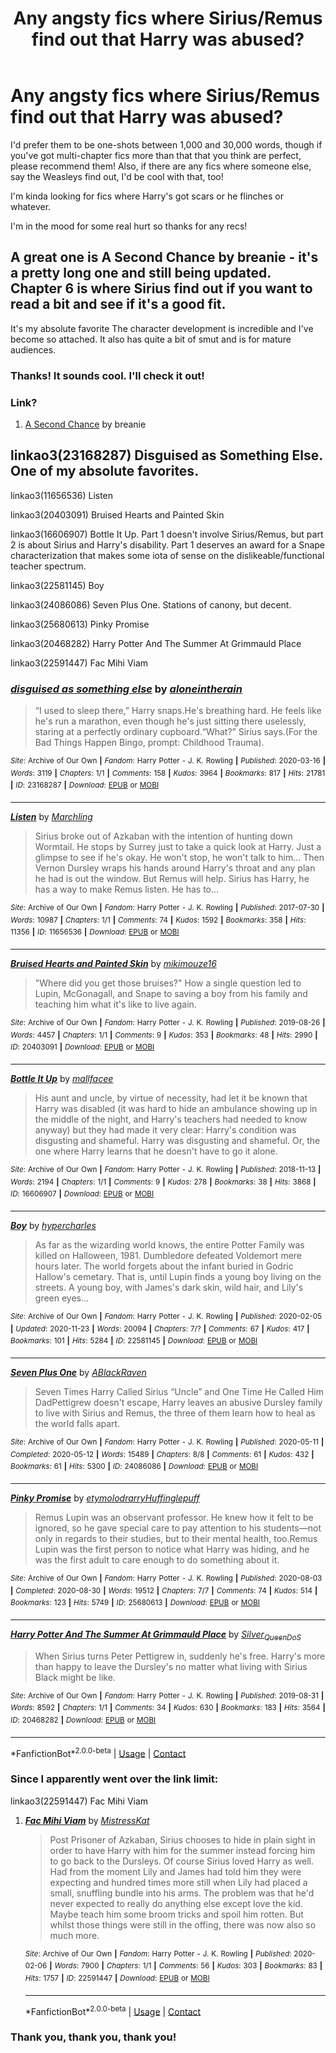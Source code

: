 #+TITLE: Any angsty fics where Sirius/Remus find out that Harry was abused?

* Any angsty fics where Sirius/Remus find out that Harry was abused?
:PROPERTIES:
:Author: CyberWolfWrites
:Score: 14
:DateUnix: 1606347360.0
:DateShort: 2020-Nov-26
:FlairText: Request
:END:
I'd prefer them to be one-shots between 1,000 and 30,000 words, though if you've got multi-chapter fics more than that that you think are perfect, please recommend them! Also, if there are any fics where someone else, say the Weasleys find out, I'd be cool with that, too!

I'm kinda looking for fics where Harry's got scars or he flinches or whatever.

I'm in the mood for some real hurt so thanks for any recs!


** A great one is A Second Chance by breanie - it's a pretty long one and still being updated. Chapter 6 is where Sirius find out if you want to read a bit and see if it's a good fit.

It's my absolute favorite The character development is incredible and I've become so attached. It also has quite a bit of smut and is for mature audiences.
:PROPERTIES:
:Author: _sadiemiller
:Score: 5
:DateUnix: 1606358206.0
:DateShort: 2020-Nov-26
:END:

*** Thanks! It sounds cool. I'll check it out!
:PROPERTIES:
:Author: CyberWolfWrites
:Score: 1
:DateUnix: 1606391430.0
:DateShort: 2020-Nov-26
:END:


*** Link?
:PROPERTIES:
:Author: dmreif
:Score: 1
:DateUnix: 1606956848.0
:DateShort: 2020-Dec-03
:END:

**** [[https://m.fanfiction.net/s/12924292/1/A-Second-Chance][A Second Chance]] by breanie
:PROPERTIES:
:Author: _sadiemiller
:Score: 1
:DateUnix: 1607472757.0
:DateShort: 2020-Dec-09
:END:


** linkao3(23168287) Disguised as Something Else. One of my absolute favorites.

linkao3(11656536) Listen

linkao3(20403091) Bruised Hearts and Painted Skin

linkao3(16606907) Bottle It Up. Part 1 doesn't involve Sirius/Remus, but part 2 is about Sirius and Harry's disability. Part 1 deserves an award for a Snape characterization that makes some iota of sense on the dislikeable/functional teacher spectrum.

linkao3(22581145) Boy

linkao3(24086086) Seven Plus One. Stations of canony, but decent.

linkao3(25680613) Pinky Promise

linkao3(20468282) Harry Potter And The Summer At Grimmauld Place

linkao3(22591447) Fac Mihi Viam
:PROPERTIES:
:Author: TrailingOffMidSente
:Score: 2
:DateUnix: 1606359183.0
:DateShort: 2020-Nov-26
:END:

*** [[https://archiveofourown.org/works/23168287][*/disguised as something else/*]] by [[https://www.archiveofourown.org/users/aloneintherain/pseuds/aloneintherain][/aloneintherain/]]

#+begin_quote
  “I used to sleep there,” Harry snaps.He's breathing hard. He feels like he's run a marathon, even though he's just sitting there uselessly, staring at a perfectly ordinary cupboard.“What?” Sirius says.(For the Bad Things Happen Bingo, prompt: Childhood Trauma).
#+end_quote

^{/Site/:} ^{Archive} ^{of} ^{Our} ^{Own} ^{*|*} ^{/Fandom/:} ^{Harry} ^{Potter} ^{-} ^{J.} ^{K.} ^{Rowling} ^{*|*} ^{/Published/:} ^{2020-03-16} ^{*|*} ^{/Words/:} ^{3119} ^{*|*} ^{/Chapters/:} ^{1/1} ^{*|*} ^{/Comments/:} ^{158} ^{*|*} ^{/Kudos/:} ^{3964} ^{*|*} ^{/Bookmarks/:} ^{817} ^{*|*} ^{/Hits/:} ^{21781} ^{*|*} ^{/ID/:} ^{23168287} ^{*|*} ^{/Download/:} ^{[[https://archiveofourown.org/downloads/23168287/disguised%20as%20something.epub?updated_at=1605437305][EPUB]]} ^{or} ^{[[https://archiveofourown.org/downloads/23168287/disguised%20as%20something.mobi?updated_at=1605437305][MOBI]]}

--------------

[[https://archiveofourown.org/works/11656536][*/Listen/*]] by [[https://www.archiveofourown.org/users/Marchling/pseuds/Marchling][/Marchling/]]

#+begin_quote
  Sirius broke out of Azkaban with the intention of hunting down Wormtail. He stops by Surrey just to take a quick look at Harry. Just a glimpse to see if he's okay. He won't stop, he won't talk to him... Then Vernon Dursley wraps his hands around Harry's throat and any plan he had is out the window. But Remus will help. Sirius has Harry, he has a way to make Remus listen. He has to...
#+end_quote

^{/Site/:} ^{Archive} ^{of} ^{Our} ^{Own} ^{*|*} ^{/Fandom/:} ^{Harry} ^{Potter} ^{-} ^{J.} ^{K.} ^{Rowling} ^{*|*} ^{/Published/:} ^{2017-07-30} ^{*|*} ^{/Words/:} ^{10987} ^{*|*} ^{/Chapters/:} ^{1/1} ^{*|*} ^{/Comments/:} ^{74} ^{*|*} ^{/Kudos/:} ^{1592} ^{*|*} ^{/Bookmarks/:} ^{358} ^{*|*} ^{/Hits/:} ^{11356} ^{*|*} ^{/ID/:} ^{11656536} ^{*|*} ^{/Download/:} ^{[[https://archiveofourown.org/downloads/11656536/Listen.epub?updated_at=1597874366][EPUB]]} ^{or} ^{[[https://archiveofourown.org/downloads/11656536/Listen.mobi?updated_at=1597874366][MOBI]]}

--------------

[[https://archiveofourown.org/works/20403091][*/Bruised Hearts and Painted Skin/*]] by [[https://www.archiveofourown.org/users/mikimouze16/pseuds/mikimouze16][/mikimouze16/]]

#+begin_quote
  "Where did you get those bruises?" How a single question led to Lupin, McGonagall, and Snape to saving a boy from his family and teaching him what it's like to live again.
#+end_quote

^{/Site/:} ^{Archive} ^{of} ^{Our} ^{Own} ^{*|*} ^{/Fandom/:} ^{Harry} ^{Potter} ^{-} ^{J.} ^{K.} ^{Rowling} ^{*|*} ^{/Published/:} ^{2019-08-26} ^{*|*} ^{/Words/:} ^{4457} ^{*|*} ^{/Chapters/:} ^{1/1} ^{*|*} ^{/Comments/:} ^{9} ^{*|*} ^{/Kudos/:} ^{353} ^{*|*} ^{/Bookmarks/:} ^{48} ^{*|*} ^{/Hits/:} ^{2990} ^{*|*} ^{/ID/:} ^{20403091} ^{*|*} ^{/Download/:} ^{[[https://archiveofourown.org/downloads/20403091/Bruised%20Hearts%20and.epub?updated_at=1566835552][EPUB]]} ^{or} ^{[[https://archiveofourown.org/downloads/20403091/Bruised%20Hearts%20and.mobi?updated_at=1566835552][MOBI]]}

--------------

[[https://archiveofourown.org/works/16606907][*/Bottle It Up/*]] by [[https://www.archiveofourown.org/users/mallfacee/pseuds/mallfacee][/mallfacee/]]

#+begin_quote
  His aunt and uncle, by virtue of necessity, had let it be known that Harry was disabled (it was hard to hide an ambulance showing up in the middle of the night, and Harry's teachers had needed to know anyway) but they had made it very clear: Harry's condition was disgusting and shameful. Harry was disgusting and shameful.  Or, the one where Harry learns that he doesn't have to go it alone.
#+end_quote

^{/Site/:} ^{Archive} ^{of} ^{Our} ^{Own} ^{*|*} ^{/Fandom/:} ^{Harry} ^{Potter} ^{-} ^{J.} ^{K.} ^{Rowling} ^{*|*} ^{/Published/:} ^{2018-11-13} ^{*|*} ^{/Words/:} ^{2194} ^{*|*} ^{/Chapters/:} ^{1/1} ^{*|*} ^{/Comments/:} ^{9} ^{*|*} ^{/Kudos/:} ^{278} ^{*|*} ^{/Bookmarks/:} ^{38} ^{*|*} ^{/Hits/:} ^{3868} ^{*|*} ^{/ID/:} ^{16606907} ^{*|*} ^{/Download/:} ^{[[https://archiveofourown.org/downloads/16606907/Bottle%20It%20Up.epub?updated_at=1542227473][EPUB]]} ^{or} ^{[[https://archiveofourown.org/downloads/16606907/Bottle%20It%20Up.mobi?updated_at=1542227473][MOBI]]}

--------------

[[https://archiveofourown.org/works/22581145][*/Boy/*]] by [[https://www.archiveofourown.org/users/hypercharles/pseuds/hypercharles][/hypercharles/]]

#+begin_quote
  As far as the wizarding world knows, the entire Potter Family was killed on Halloween, 1981. Dumbledore defeated Voldemort mere hours later. The world forgets about the infant buried in Godric Hallow's cemetary. That is, until Lupin finds a young boy living on the streets. A young boy, with James's dark skin, wild hair, and Lily's green eyes...
#+end_quote

^{/Site/:} ^{Archive} ^{of} ^{Our} ^{Own} ^{*|*} ^{/Fandom/:} ^{Harry} ^{Potter} ^{-} ^{J.} ^{K.} ^{Rowling} ^{*|*} ^{/Published/:} ^{2020-02-05} ^{*|*} ^{/Updated/:} ^{2020-11-23} ^{*|*} ^{/Words/:} ^{20094} ^{*|*} ^{/Chapters/:} ^{7/?} ^{*|*} ^{/Comments/:} ^{67} ^{*|*} ^{/Kudos/:} ^{417} ^{*|*} ^{/Bookmarks/:} ^{101} ^{*|*} ^{/Hits/:} ^{5284} ^{*|*} ^{/ID/:} ^{22581145} ^{*|*} ^{/Download/:} ^{[[https://archiveofourown.org/downloads/22581145/Boy.epub?updated_at=1606192586][EPUB]]} ^{or} ^{[[https://archiveofourown.org/downloads/22581145/Boy.mobi?updated_at=1606192586][MOBI]]}

--------------

[[https://archiveofourown.org/works/24086086][*/Seven Plus One/*]] by [[https://www.archiveofourown.org/users/ABlackRaven/pseuds/ABlackRaven][/ABlackRaven/]]

#+begin_quote
  Seven Times Harry Called Sirius “Uncle” and One Time He Called Him DadPettigrew doesn't escape, Harry leaves an abusive Dursley family to live with Sirius and Remus, the three of them learn how to heal as the world falls apart.
#+end_quote

^{/Site/:} ^{Archive} ^{of} ^{Our} ^{Own} ^{*|*} ^{/Fandom/:} ^{Harry} ^{Potter} ^{-} ^{J.} ^{K.} ^{Rowling} ^{*|*} ^{/Published/:} ^{2020-05-11} ^{*|*} ^{/Completed/:} ^{2020-05-12} ^{*|*} ^{/Words/:} ^{15489} ^{*|*} ^{/Chapters/:} ^{8/8} ^{*|*} ^{/Comments/:} ^{61} ^{*|*} ^{/Kudos/:} ^{432} ^{*|*} ^{/Bookmarks/:} ^{61} ^{*|*} ^{/Hits/:} ^{5300} ^{*|*} ^{/ID/:} ^{24086086} ^{*|*} ^{/Download/:} ^{[[https://archiveofourown.org/downloads/24086086/Seven%20Plus%20One.epub?updated_at=1589307396][EPUB]]} ^{or} ^{[[https://archiveofourown.org/downloads/24086086/Seven%20Plus%20One.mobi?updated_at=1589307396][MOBI]]}

--------------

[[https://archiveofourown.org/works/25680613][*/Pinky Promise/*]] by [[https://www.archiveofourown.org/users/etymolodrarry/pseuds/etymolodrarry/users/Huffinglepuff/pseuds/Huffinglepuff][/etymolodrarryHuffinglepuff/]]

#+begin_quote
  Remus Lupin was an observant professor. He knew how it felt to be ignored, so he gave special care to pay attention to his students---not only in regards to their studies, but to their mental health, too.Remus Lupin was the first person to notice what Harry was hiding, and he was the first adult to care enough to do something about it.
#+end_quote

^{/Site/:} ^{Archive} ^{of} ^{Our} ^{Own} ^{*|*} ^{/Fandom/:} ^{Harry} ^{Potter} ^{-} ^{J.} ^{K.} ^{Rowling} ^{*|*} ^{/Published/:} ^{2020-08-03} ^{*|*} ^{/Completed/:} ^{2020-08-30} ^{*|*} ^{/Words/:} ^{19512} ^{*|*} ^{/Chapters/:} ^{7/7} ^{*|*} ^{/Comments/:} ^{74} ^{*|*} ^{/Kudos/:} ^{514} ^{*|*} ^{/Bookmarks/:} ^{123} ^{*|*} ^{/Hits/:} ^{5749} ^{*|*} ^{/ID/:} ^{25680613} ^{*|*} ^{/Download/:} ^{[[https://archiveofourown.org/downloads/25680613/Pinky%20Promise.epub?updated_at=1602327459][EPUB]]} ^{or} ^{[[https://archiveofourown.org/downloads/25680613/Pinky%20Promise.mobi?updated_at=1602327459][MOBI]]}

--------------

[[https://archiveofourown.org/works/20468282][*/Harry Potter And The Summer At Grimmauld Place/*]] by [[https://www.archiveofourown.org/users/Silver_Queen_DoS/pseuds/Silver_Queen_DoS][/Silver_Queen_DoS/]]

#+begin_quote
  When Sirius turns Peter Pettigrew in, suddenly he's free. Harry's more than happy to leave the Dursley's no matter what living with Sirius Black might be like.
#+end_quote

^{/Site/:} ^{Archive} ^{of} ^{Our} ^{Own} ^{*|*} ^{/Fandom/:} ^{Harry} ^{Potter} ^{-} ^{J.} ^{K.} ^{Rowling} ^{*|*} ^{/Published/:} ^{2019-08-31} ^{*|*} ^{/Words/:} ^{8592} ^{*|*} ^{/Chapters/:} ^{1/1} ^{*|*} ^{/Comments/:} ^{34} ^{*|*} ^{/Kudos/:} ^{630} ^{*|*} ^{/Bookmarks/:} ^{183} ^{*|*} ^{/Hits/:} ^{3564} ^{*|*} ^{/ID/:} ^{20468282} ^{*|*} ^{/Download/:} ^{[[https://archiveofourown.org/downloads/20468282/Harry%20Potter%20And%20The.epub?updated_at=1569041610][EPUB]]} ^{or} ^{[[https://archiveofourown.org/downloads/20468282/Harry%20Potter%20And%20The.mobi?updated_at=1569041610][MOBI]]}

--------------

*FanfictionBot*^{2.0.0-beta} | [[https://github.com/FanfictionBot/reddit-ffn-bot/wiki/Usage][Usage]] | [[https://www.reddit.com/message/compose?to=tusing][Contact]]
:PROPERTIES:
:Author: FanfictionBot
:Score: 1
:DateUnix: 1606359231.0
:DateShort: 2020-Nov-26
:END:


*** Since I apparently went over the link limit:

linkao3(22591447) Fac Mihi Viam
:PROPERTIES:
:Author: TrailingOffMidSente
:Score: 1
:DateUnix: 1606359356.0
:DateShort: 2020-Nov-26
:END:

**** [[https://archiveofourown.org/works/22591447][*/Fac Mihi Viam/*]] by [[https://www.archiveofourown.org/users/MistressKat/pseuds/MistressKat][/MistressKat/]]

#+begin_quote
  Post Prisoner of Azkaban, Sirius chooses to hide in plain sight in order to have Harry with him for the summer instead forcing him to go back to the Dursleys. Of course Sirius loved Harry as well. Had from the moment Lily and James had told him they were expecting and hundred times more still when Lily had placed a small, snuffling bundle into his arms. The problem was that he'd never expected to really do anything else except love the kid. Maybe teach him some broom tricks and spoil him rotten. But whilst those things were still in the offing, there was now also so much more.
#+end_quote

^{/Site/:} ^{Archive} ^{of} ^{Our} ^{Own} ^{*|*} ^{/Fandom/:} ^{Harry} ^{Potter} ^{-} ^{J.} ^{K.} ^{Rowling} ^{*|*} ^{/Published/:} ^{2020-02-06} ^{*|*} ^{/Words/:} ^{7900} ^{*|*} ^{/Chapters/:} ^{1/1} ^{*|*} ^{/Comments/:} ^{56} ^{*|*} ^{/Kudos/:} ^{303} ^{*|*} ^{/Bookmarks/:} ^{83} ^{*|*} ^{/Hits/:} ^{1757} ^{*|*} ^{/ID/:} ^{22591447} ^{*|*} ^{/Download/:} ^{[[https://archiveofourown.org/downloads/22591447/Fac%20Mihi%20Viam.epub?updated_at=1582323499][EPUB]]} ^{or} ^{[[https://archiveofourown.org/downloads/22591447/Fac%20Mihi%20Viam.mobi?updated_at=1582323499][MOBI]]}

--------------

*FanfictionBot*^{2.0.0-beta} | [[https://github.com/FanfictionBot/reddit-ffn-bot/wiki/Usage][Usage]] | [[https://www.reddit.com/message/compose?to=tusing][Contact]]
:PROPERTIES:
:Author: FanfictionBot
:Score: 1
:DateUnix: 1606359372.0
:DateShort: 2020-Nov-26
:END:


*** Thank you, thank you, thank you!
:PROPERTIES:
:Author: CyberWolfWrites
:Score: 1
:DateUnix: 1606392873.0
:DateShort: 2020-Nov-26
:END:
